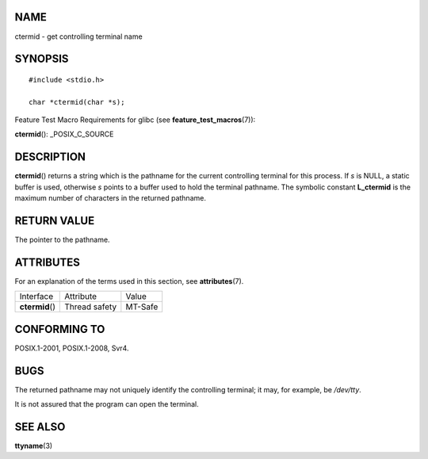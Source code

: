 NAME
====

ctermid - get controlling terminal name

SYNOPSIS
========

::

   #include <stdio.h>

   char *ctermid(char *s);

Feature Test Macro Requirements for glibc (see
**feature_test_macros**\ (7)):

**ctermid**\ (): \_POSIX_C_SOURCE

DESCRIPTION
===========

**ctermid**\ () returns a string which is the pathname for the current
controlling terminal for this process. If *s* is NULL, a static buffer
is used, otherwise *s* points to a buffer used to hold the terminal
pathname. The symbolic constant **L_ctermid** is the maximum number of
characters in the returned pathname.

RETURN VALUE
============

The pointer to the pathname.

ATTRIBUTES
==========

For an explanation of the terms used in this section, see
**attributes**\ (7).

=============== ============= =======
Interface       Attribute     Value
**ctermid**\ () Thread safety MT-Safe
=============== ============= =======

CONFORMING TO
=============

POSIX.1-2001, POSIX.1-2008, Svr4.

BUGS
====

The returned pathname may not uniquely identify the controlling
terminal; it may, for example, be */dev/tty*.

It is not assured that the program can open the terminal.

SEE ALSO
========

**ttyname**\ (3)
